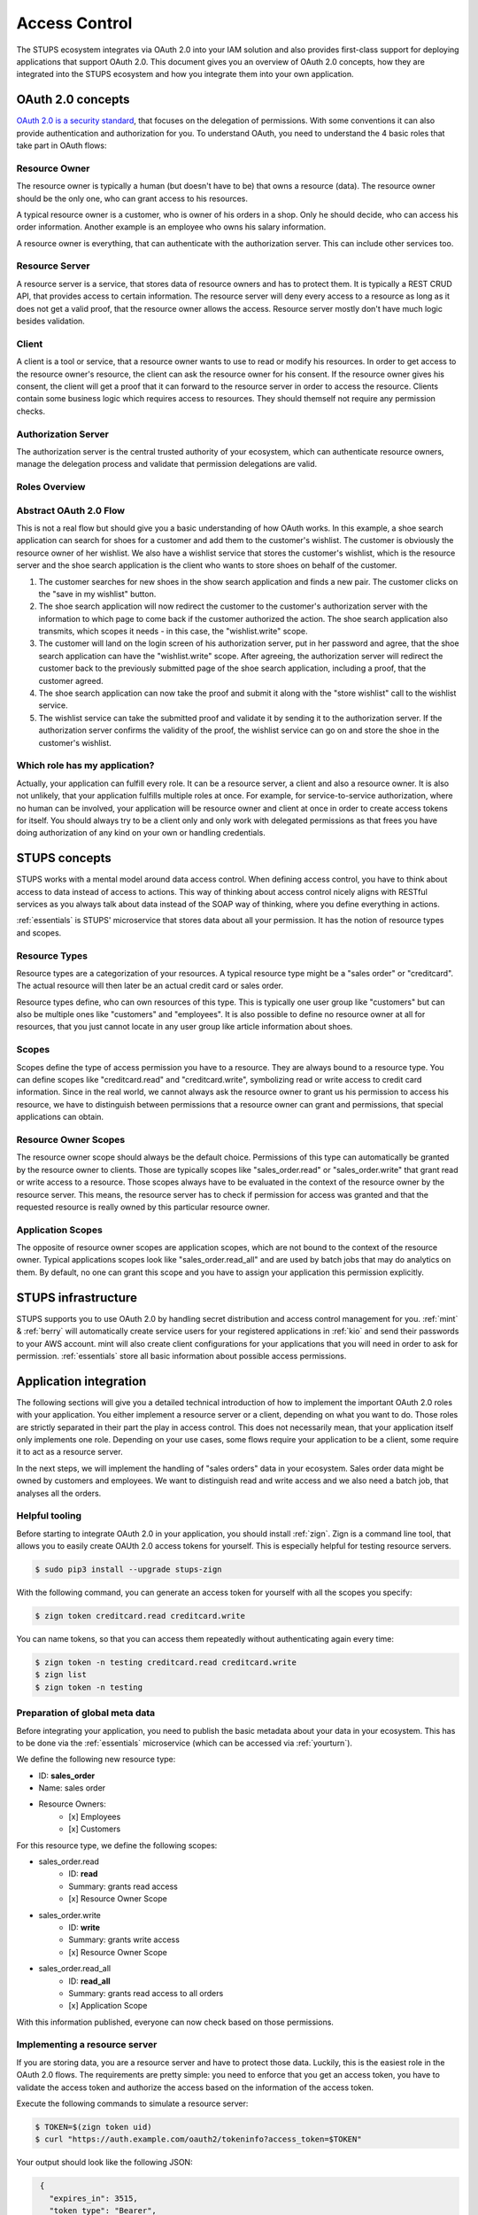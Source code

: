 .. _access-control:

==============
Access Control
==============

The STUPS ecosystem integrates via OAuth 2.0 into your IAM solution and also provides first-class support for deploying
applications that support OAuth 2.0. This document gives you an overview of OAuth 2.0 concepts, how they are integrated
into the STUPS ecosystem and how you integrate them into your own application.

------------------
OAuth 2.0 concepts
------------------

.. image:: access-control/oauth2.png

`OAuth 2.0 is a security standard`_, that focuses on the delegation of permissions. With some conventions it can also
provide authentication and authorization for you. To understand OAuth, you need to understand the 4 basic roles that
take part in OAuth flows:

.. _OAuth 2.0 is a security standard: http://oauth.net/2/

Resource Owner
--------------

The resource owner is typically a human (but doesn't have to be) that owns a resource (data). The resource owner should
be the only one, who can grant access to his resources.

A typical resource owner is a customer, who is owner of his orders in a shop. Only he should decide, who can access his
order information. Another example is an employee who owns his salary information.

A resource owner is everything, that can authenticate with the authorization server. This can include other services
too.

Resource Server
---------------

A resource server is a service, that stores data of resource owners and has to protect them. It is typically a REST CRUD
API, that provides access to certain information. The resource server will deny every access to a resource as long as it
does not get a valid proof, that the resource owner allows the access. Resource server mostly don't have much logic
besides validation.

Client
------

A client is a tool or service, that a resource owner wants to use to read or modify his resources. In order to get
access to the resource owner's resource, the client can ask the resource owner for his consent. If the resource owner
gives his consent, the client will get a proof that it can forward to the resource server in order to access the
resource. Clients contain some business logic which requires access to resources. They should themself not require
any permission checks.

Authorization Server
--------------------

The authorization server is the central trusted authority of your ecosystem, which can authenticate resource owners,
manage the delegation process and validate that permission delegations are valid.

Roles Overview
--------------

.. image:: access-control/roles.svg

Abstract OAuth 2.0 Flow
-----------------------

This is not a real flow but should give you a basic understanding of how OAuth works. In this example, a shoe search
application can search for shoes for a customer and add them to the customer's wishlist. The customer is obviously
the resource owner of her wishlist. We also have a wishlist service that stores the customer's wishlist, which
is the resource server and the shoe search application is the client who wants to store shoes on behalf of the
customer.

#. The customer searches for new shoes in the show search application and finds a new pair. The customer clicks on
   the "save in my wishlist" button.
#. The shoe search application will now redirect the customer to the customer's authorization server with the
   information to which page to come back if the customer authorized the action. The shoe search application also
   transmits, which scopes it needs - in this case, the "wishlist.write" scope.
#. The customer will land on the login screen of his authorization server, put in her password and agree, that the
   shoe search application can have the "wishlist.write" scope. After agreeing, the authorization server will
   redirect the customer back to the previously submitted page of the shoe search application, including a proof,
   that the customer agreed.
#. The shoe search application can now take the proof and submit it along with the "store wishlist" call to the
   wishlist service. 
#. The wishlist service can take the submitted proof and validate it by sending it to the authorization server.
   If the authorization server confirms the validity of the proof, the wishlist service can go on and store the
   shoe in the customer's wishlist.

Which role has my application?
------------------------------

Actually, your application can fulfill every role. It can be a resource server, a client and also a resource owner.
It is also not unlikely, that your application fulfills multiple roles at once. For example, for service-to-service
authorization, where no human can be involved, your application will be resource owner and client at once in order
to create access tokens for itself. You should always try to be a client only and only work with delegated
permissions as that frees you have doing authorization of any kind on your own or handling credentials.

--------------
STUPS concepts
--------------

STUPS works with a mental model around data access control. When defining access control, you have to think about
access to data instead of access to actions. This way of thinking about access control nicely aligns with RESTful
services as you always talk about data instead of the SOAP way of thinking, where you define everything in actions.

:ref:`essentials` is STUPS' microservice that stores data about all your permission. It has the notion of resource
types and scopes.

Resource Types
--------------

Resource types are a categorization of your resources. A typical resource type might be a "sales order" or
"creditcard". The actual resource will then later be an actual credit card or sales order.

Resource types define, who can own resources of this type. This is typically one user group like "customers" but
can also be multiple ones like "customers" and "employees". It is also possible to define no resource owner at all
for resources, that you just cannot locate in any user group like article information about shoes.

Scopes
------

Scopes define the type of access permission you have to a resource. They are always bound to a resource type. You
can define scopes like "creditcard.read" and "creditcard.write", symbolizing read or write access to credit card
information. Since in the real world, we cannot always ask the resource owner to grant us his permission to access
his resource, we have to distinguish between permissions that a resource owner can grant and permissions, that
special applications can obtain.

Resource Owner Scopes
---------------------

The resource owner scope should always be the default choice. Permissions of this type can automatically be granted
by the resource owner to clients. Those are typically scopes like "sales_order.read" or "sales_order.write" that
grant read or write access to a resource. Those scopes always have to be evaluated in the context of the resource
owner by the resource server. This means, the resource server has to check if permission for access was granted
and that the requested resource is really owned by this particular resource owner.

Application Scopes
------------------

The opposite of resource owner scopes are application scopes, which are not bound to the context of the resource
owner. Typical applications scopes look like "sales_order.read_all" and are used by batch jobs that may do
analytics on them. By default, no one can grant this scope and you have to assign your application this
permission explicitly.

--------------------
STUPS infrastructure
--------------------

STUPS supports you to use OAuth 2.0 by handling secret distribution and access control management for you.
:ref:`mint` & :ref:`berry` will automatically create service users for your registered applications in
:ref:`kio` and send their passwords to your AWS account. mint will also create client configurations for
your applications that you will need in order to ask for permission. :ref:`essentials` store all basic
information about possible access permissions.

-----------------------
Application integration
-----------------------

The following sections will give you a detailed technical introduction of how to implement the important OAuth 2.0
roles with your application. You either implement a resource server or a client, depending on what you want to
do. Those roles are strictly separated in their part the play in access control. This does not necessarily mean,
that your application itself only implements one role. Depending on your use cases, some flows require your
application to be a client, some require it to act as a resource server.

In the next steps, we will implement the handling of "sales orders" data in your ecosystem. Sales order data
might be owned by customers and employees. We want to distinguish read and write access and we also need
a batch job, that analyses all the orders.


Helpful tooling
---------------

Before starting to integrate OAuth 2.0 in your application, you should install :ref:`zign`. Zign is a
command line tool, that allows you to easily create OAUth 2.0 access tokens for yourself. This is especially
helpful for testing resource servers.

.. code-block:: bash

    $ sudo pip3 install --upgrade stups-zign

With the following command, you can generate an access token for yourself with all the scopes you specify:

.. code-block:: bash

    $ zign token creditcard.read creditcard.write

You can name tokens, so that you can access them repeatedly without authenticating again every time:

.. code-block:: bash

    $ zign token -n testing creditcard.read creditcard.write
    $ zign list
    $ zign token -n testing


Preparation of global meta data
-------------------------------

Before integrating your application, you need to publish the basic metadata about your data in your ecosystem. This has
to be done via the :ref:`essentials` microservice (which can be accessed via :ref:`yourturn`).

We define the following new resource type:

* ID: **sales_order**
* Name: sales order
* Resource Owners:
    * [x] Employees
    * [x] Customers

For this resource type, we define the following scopes:

* sales_order.read
    * ID: **read**
    * Summary: grants read access
    * [x] Resource Owner Scope
* sales_order.write
    * ID: **write**
    * Summary: grants write access
    * [x] Resource Owner Scope
* sales_order.read_all
    * ID: **read_all**
    * Summary: grants read access to all orders
    * [x] Application Scope

With this information published, everyone can now check based on those permissions.

Implementing a resource server
------------------------------

If you are storing data, you are a resource server and have to protect those data. Luckily, this is the easiest role
in the OAuth 2.0 flows. The requirements are pretty simple: you need to enforce that you get an access token, you have
to validate the access token and authorize the access based on the information of the access token.

Execute the following commands to simulate a resource server:

.. code-block:: bash

    $ TOKEN=$(zign token uid)
    $ curl "https://auth.example.com/oauth2/tokeninfo?access_token=$TOKEN"

Your output should look like the following JSON:

.. code-block:: json

    {
      "expires_in": 3515,
      "token_type": "Bearer",
      "realm": "employees",
      "scope": [
        "uid"
      ],
      "grant_type": "password",
      "uid": "yourusername",
      "access_token": "4b70510f-be1d-4f0f-b4cb-edbca2c79d41"
   }

In you application, you need to get the access token from the HTTP Authorization header. The authorization header should
look like the following example:

.. code-block:: text

    Authorization: Bearer 4b70510f-be1d-4f0f-b4cb-edbca2c79d41

If the header is not set, return a 401 status code to signal, that you require an access token.

Using this access token as above to query the "tokeninfo" endpoint will return the token's associated session
information. In general, everyone can take an access token and ask the "tokeninfo" endpoint to send back
the session information. Asking for this information as a resource server already solves the first
of your two steps: if the token is invalid, you won't get back this information. The second step is now custom logic
on your site: interpreting the result.

In STUPS, we are using the convention, that every scope also has an associated attribute with the same name. This
means if you are requesting a "foobar" scope, the tokeninfo will contain an attribute "foobar: true" if the token
has the permission for foobar. Else the attribute might be false or non-existant. That way, the terms "permission"
and "scope" are somehow interchangeable.

Some pseudo code:

.. code-block:: java

    // get token from authorization header of incoming request
    token = request.getHeader("Authorization").substring("Bearer ".length());

    // get tokeninfo and check if token is valid
    response = http.get("https://auth.example.com/oauth2/tokeninfo?access_token=" + token);
    if (response.status != 200) {
        throw new UnauthorizedException("invalid token");
    }

    // check if the permission is actually true
    tokeninfo = response.body;
    if (tokeninfo.get("write_access") != true) {
        throw new UnauthorizedException("you lack the required permission");
    }

    // check if accessing owners resource
    if (tokeninfo.get("uid") != resource.owner) {
        throw new UnauthorizedException("the requested resource does not belong to you");
    }

    // finally, the token is valid, it has the write permission and the resource really
    // belongs to the user, execute request
    write(resource, requestt);


Implementing a client: Asking resource owners for permission
------------------------------------------------------------

Client implementations are the hardest part in OAuth 2.0. We really encourage you to use an existing library for
your programming language - there are plenty of them. There are three commonly used grant types (grant types
are a synonym for flows):

#. `Authorization Code Grant`_
    * This should be the default whenever you want to implement a client. It is the most secure way to do OAuth 2.0.
      You will need a client ID and a client secret to use this grant type. When you get your credentials via
      :ref:`mint`, you will also get these client credentials in the "client.json".
#. `Implicit Grant`_
    * This grant type is meant for situations, where you are not in control of the client's environment and it is
      de facto untrusted. This is primarily the case for JavaScript only web apps or mobile applications. In both cases
      does the client code reside on a foreign device. Therefor the client code and configuration is not secret.
      This grant type should only be used in those two cases. Try to use the Authorization Code Grant whenever
      possible. As the configuration cannot be considered secure, your client will also only require a client ID
      and not a client secret.
#. `Resource Owner Password Credentials Grant`_
    * There are only two use cases for the password grant. The password grant enables a client to use the resource
      owner's password directly to create tokens with it. This means, that your client really has to get the password
      of the owner - the main case you want to avoid normally with OAuth.
        * The first use case of the password grant is around user convenience. Especially non technical people will
          get scared and lose trust if they get redirected to other pages to enter their passwords. Especially in
          a shop environment, you do not want to loose conversion rate by disturbing the user experience. It is
          also not desirable to ask a customer to grant some permissions. In this case, a shop frontend can act
          as the customer on behalf of him. The frontend will ask and get the password of the customer and can then
          create tokens on behalf of her. As the user's password will get into the hands of your application, this
          should be avoided as much as possible because you also have to duplicate all the security measurements
          again that are also done in your authorization server.
        * The second use case is using service users as resource owners. See the next topic about using own
          permissions.

.. _Authorization Code Grant: https://tools.ietf.org/html/rfc6749#section-4.1
.. _Implicit Grant: https://tools.ietf.org/html/rfc6749#section-4.2
.. _Resource Owner Password Credentials Grant: https://tools.ietf.org/html/rfc6749#section-4.3

Implementing a client: Using own permissions
--------------------------------------------

STUPS support service-to-service authorization via OAuth 2.0. This is useful in batch jobs, where you do not
have the possibility to ask the resource owner for permission to access his data. This means, that your application
itself has to somehow authenticate itself, so that a resource server can grant access. For this, :ref:`mint` will
automatically create service users for you. These service users have an own identity and also an own username and
password that you can read in your "user.json". You can assign this user permissions via :ref:`yourturn`. A
typical permission would look like "sales_order.read_all".

Via the previously mentioned "password grant" can you now create access tokens for yourself with your own
credentials and permissions. Instead of complex redirect flows like with humans, it is very simple to create a
token if you have the password of the resource owner (yourself in this case):

.. code-block:: bash

    $ cat > request.json << "EOF"
    {
        "grant_type": "password",
        "username": "my-username",
        "password": "my-password",
        "scope" "uid sales_order.read_all"
    }
    EOF

    $ curl -X POST -u my-client-id:my-client-secret -d @request.json \
        "https://auth.example.com/oauth2/access_token?realm=services"

You will get back an access token that will result in the following tokeninfo if you check it:

.. code-block:: json

    {
      "expires_in": 3515,
      "token_type": "Bearer",
      "realm": "services",
      "scope": [
        "uid",
        "sales_order.read_all"
      ],
      "grant_type": "password",
      "uid": "my-username",
      "sales_order.read_all": true,
      "access_token": "4b70510f-be1d-4f0f-b4cb-edbca2c79d41"
   }

That way, you can create access token for your own service user and access other applications with it. If you
look carefully at the request JSON, you will see, that you also provide the scopes, that should actually be in
the token. That way, you can create tokens with the minimal set of permissions that you delegate. It is a good
practice to create custom tokens per use case, so that you never expose more permissions than are actually required.
